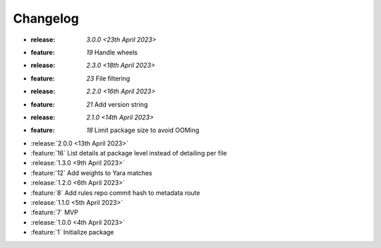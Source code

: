 .. See docs for details on formatting your entries
   https://releases.readthedocs.io/en/latest/concepts.html

Changelog
=========

- :release: `3.0.0 <23th April 2023>`
- :feature: `19` Handle wheels

- :release: `2.3.0 <18th April 2023>`
- :feature: `23` File filtering

- :release: `2.2.0 <16th April 2023>`
- :feature: `21` Add version string

- :release: `2.1.0 <14th April 2023>`
- :feature: `18` Limit package size to avoid OOMing

- :release:`2.0.0 <13th April 2023>`
- :feature:`16` List details at package level instead of detailing per file

- :release:`1.3.0 <9th April 2023>`
- :feature:`12` Add weights to Yara matches

- :release:`1.2.0 <6th April 2023>`
- :feature:`8` Add rules repo commit hash to metadata route

- :release:`1.1.0 <5th April 2023>`
- :feature:`7` MVP

- :release:`1.0.0 <4th April 2023>`
- :feature:`1` Initialize package
